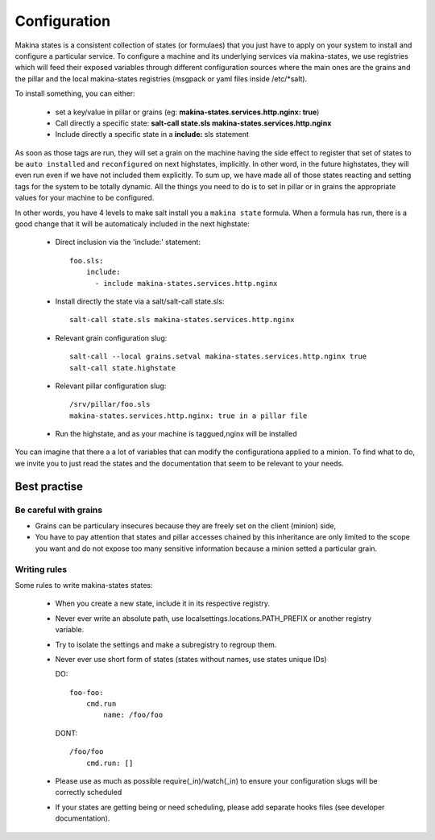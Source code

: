 Configuration
=============

Makina states is a consistent collection of states (or formulaes) that you just
have to apply on your system to install and configure a particular service.
To configure a machine and its underlying services via makina-states,
we use registries which will feed their exposed variables through different
configuration sources where the main ones are the grains and the pillar
and the local makina-states registries (msgpack or yaml files inside
/etc/\*salt).

To install something, you can either:

  - set a key/value in pillar or grains (eg: **makina-states.services.http.nginx: true**)
  - Call directly a specific state: **salt-call state.sls makina-states.services.http.nginx**
  - Include directly a specific state in a **include:** sls statement

As soon as those tags are run, they will set a grain on the machine having
the side effect to register that set of states to be ``auto installed``
and ``reconfigured`` on next highstates, implicitly.
In other word, in the future highstates, they will even run even
if we have not included them explicitly.
To sum up, we have made all of those states reacting and setting tags for the system
to be totally dynamic. All the things you need to do is to set in pillar or in grains
the appropriate values for your machine to be configured.

In other words, you have 4 levels to make salt install you a ``makina state``
formula.
When a formula has run, there is a good change that it will be automaticaly included in the next highstate:

  - Direct inclusion via the 'include:' statement::

        foo.sls:
            include:
              - include makina-states.services.http.nginx

  - Install directly the state via a salt/salt-call state.sls::

      salt-call state.sls makina-states.services.http.nginx

  - Relevant grain configuration slug::

      salt-call --local grains.setval makina-states.services.http.nginx true
      salt-call state.highstate

  - Relevant pillar configuration slug::

      /srv/pillar/foo.sls
      makina-states.services.http.nginx: true in a pillar file

  - Run the highstate, and as your machine is taggued,nginx will be installed

You can imagine that there a a lot of variables that can modify the configurationa applied to a minion.
To find what to do, we invite you to just read the states and the documentation that seem to be relevant to your needs.

Best practise
--------------
Be careful with grains
~~~~~~~~~~~~~~~~~~~~~~
- Grains can be  particulary insecures because they are freely set on the client (minion) side,
- You have to pay attention that states and pillar accesses chained by this inheritance are only limited to the scope you want and do not expose too many sensitive information because a minion setted a particular grain.

Writing rules
~~~~~~~~~~~~~~

Some rules to write makina-states states:

  - When you create a new state, include it in its respective registry.
  - Never ever write an absolute path, use localsettings.locations.PATH_PREFIX
    or another registry variable.
  - Try to isolate the settings and make a subregistry to regroup them.
  - Never ever use short form of states (states without names, use states unique IDs)

    DO::

        foo-foo:
            cmd.run
                name: /foo/foo

    DONT::

        /foo/foo
            cmd.run: []

  - Please use as much as possible require(_in)/watch(_in) to ensure your configuration
    slugs will be correctly scheduled
  - If your states are getting being or need scheduling, please add separate hooks files (see developer documentation).
